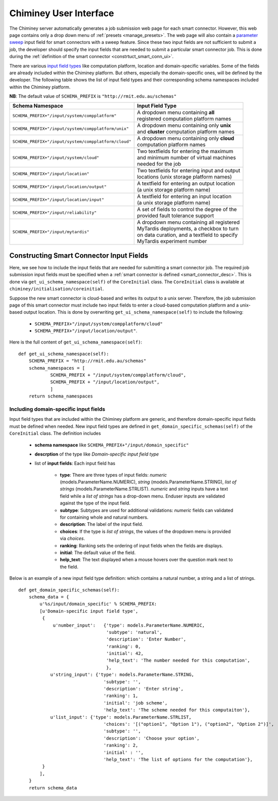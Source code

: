 
.. _chiminey_ui:

Chiminey User Interface
~~~~~~~~~~~~~~~~~~~~~~~

The Chiminey server  automatically generates a job submission web page for each smart connector.
However, this web page contains only a drop down menu of :ref:`presets <manage_presets>`. The web page
will also
contain a `parameter sweep <https://github.com/chiminey/chiminey/wiki/Types-of-Input-Form-Fields#sweep>`__
input field for smart connectors with a sweep feature.
Since these two input fields are not sufficient to submit a job,
the developer should specify the input fields that are needed to submit
a particular smart connector job.
This is done during the :ref:`definition of the smart connector <constrtuct_smart_conn_ui>`.


There are various `input field types <https://github.com/chiminey/chiminey/wiki/Types-of-Input-Form-Fields>`_ like
computation platform, location and domain-specific variables.
Some of the fields are already included within the Chiminey platform. But others, especially the domain-specific
ones, will be defined by the developer.
The following table shows the list of input field types and their corresponding schema namespaces included within the Chiminey platform.

**NB**: The default value of ``SCHEMA_PREFIX`` is ``"http://rmit.edu.au/schemas"``


+-----------------------------------------------------+------------------------------------------------+
|                    Schema Namespace                 |            Input Field Type                    |
+=====================================================+================================================+
|``SCHEMA_PREFIX+"/input/system/compplatform"``       | | A dropdown menu containing **all**           |
|                                                     | | registered computation platform names        |
+-----------------------------------------------------+------------------------------------------------+
|``SCHEMA_PREFIX+"/input/system/compplatform/unix"``  | | A dropdown menu containing only **unix**     |
|                                                     | | and  **cluster** computation platform names  |
+-----------------------------------------------------+------------------------------------------------+
|``SCHEMA_PREFIX+"/input/system/compplatform/cloud"`` | | A dropdown menu containing only **cloud**    |
|                                                     | | computation platform names                   |
+-----------------------------------------------------+------------------------------------------------+
|``SCHEMA_PREFIX+"/input/system/cloud"``              | | Two textfields for entering the maximum      |
|                                                     | | and minimum number of virtual machines       |
|                                                     | | needed for the job                           |
+-----------------------------------------------------+------------------------------------------------+
|``SCHEMA_PREFIX+"/input/location"``                  | | Two textfields for entering input and output |
|                                                     | | locations (unix storage platform names)      |
+-----------------------------------------------------+------------------------------------------------+
|``SCHEMA_PREFIX+"/input/location/output"``           | | A textfield for entering an output location  |
|                                                     | | (a unix storage platform name)               |
+-----------------------------------------------------+------------------------------------------------+
|``SCHEMA_PREFIX+"/input/location/input"``            | | A textfield for entering an input location   |
|                                                     | | (a unix storage platform name)               |
+-----------------------------------------------------+------------------------------------------------+
|``SCHEMA_PREFIX+"/input/reliability"``               | | A set of fields to control the degree of the |
|                                                     | | provided fault tolerance support             |
+-----------------------------------------------------+------------------------------------------------+
|``SCHEMA_PREFIX+"/input/mytardis"``                  | | A dropdown menu containing all registered    |
|                                                     | | MyTardis deployments, a checkbox to turn     |
|                                                     | | on data curation, and a textfield to specify |
|                                                     | | MyTardis experiment number                   |
+-----------------------------------------------------+------------------------------------------------+



.. _constrtuct_smart_conn_ui:

Constructing Smart Connector Input Fields
"""""""""""""""""""""""""""""""""""""""""

Here, we see how to include the input fields that are needed for submitting a smart connector job.
The required job submission input fields must be specified when a :ref:`smart connector is defined <smart_connector_desc>`.
This is done via ``get_ui_schema_namespace(self)`` of the ``CoreInitial`` class.
The ``CoreInitial`` class is available at ``chiminey/initialisation/coreinitial``.

Suppose the new smart connector is cloud-based and writes its output to a unix server.
Therefore, the job submission page of this smart connector must include two input fields to enter
a cloud-based computation platform  and a unix-based output location. This is done by overwriting
``get_ui_schema_namespace(self)`` to include the following:

    - ``SCHEMA_PREFIX+"/input/system/compplatform/cloud"``

    - ``SCHEMA_PREFIX+"/input/location/output"``.

Here is the full content of ``get_ui_schema_namespace(self)``:

::

    def get_ui_schema_namespace(self):
        SCHEMA_PREFIX = "http://rmit.edu.au/schemas"
        schema_namespaces = [
                SCHEMA_PREFIX + "/input/system/compplatform/cloud",
                SCHEMA_PREFIX + "/input/location/output",
                ]
        return schema_namespaces


.. _domain_specific_input_fields:

Including domain-specific input fields
''''''''''''''''''''''''''''''''''''''

Input field types that are included within the Chiminey platform are generic, and therefore domain-specific input
fields must be defined when needed. New input field types are defined in  ``get_domain_specific_schemas(self)``
of the  ``CoreInitial`` class. The definition includes

    - **schema namespace** like ``SCHEMA_PREFIX+"/input/domain_specific"``

    - **descrption** of the type like *Domain-specific input field type*

    - list of **input fields**: Each input field has

        - **type**:  There are three types of input fields: *numeric* (models.ParameterName.NUMERIC), *string* (models.ParameterName.STRING), *list of strings* (models.ParameterName.STRLIST). *numeric* and *string* inputs have a text field while a *list of strings* has a drop-down menu. Enduser inputs are validated against the type of the input field.

        - **subtype**: Subtypes are used for additional validations: *numeric* fields can validated for containing  whole and natural numbers.

        - **description**: The label of the input field.

        - **choices**: If the type is *list of strings*, the values of the dropdown menu is provided via *choices*.

        - **ranking**: Ranking sets the ordering of input fields when the fields are displays.

        - **initial**: The default value of the field.

        - **help_text**: The text displayed when a mouse hovers over the question mark next to the field.


Below is an example of a new input field type definition: which contains a natural number, a string and a list of strings.

::


    def get_domain_specific_schemas(self):
        schema_data = {
            u'%s/input/domain_specific' % SCHEMA_PREFIX:
            [u'Domain-specific input field type',
             {
                 u'number_input':   {'type': models.ParameterName.NUMERIC,
                                     'subtype': 'natural',
                                     'description': 'Enter Number',
                                     'ranking': 0,
                                     'initial': 42,
                                     'help_text': 'The number needed for this computation',
                                     },
                u'string_input': {'type': models.ParameterName.STRING,
                                    'subtype': '',
                                    'description': 'Enter string',
                                    'ranking': 1,
                                    'initial': 'job scheme',
                                    'help_text': 'The scheme needed for this computaiton'},
                u'list_input': {'type': models.ParameterName.STRLIST,
                                    'choices': '[("option1", "Option 1"), ("option2", "Option 2")]',
                                    'subtype': '',
                                    'description': 'Choose your option',
                                    'ranking': 2,
                                    'initial' : '',
                                    'help_text': 'The list of options for the computation'},
             }
            ],
        }
        return schema_data





..
    see hrmc payload
    All domain-specific files are provided by the developer.

     enable the Chiminey server to
    setup the execution environment, execute domain-specific code, and monitor the progress of setup and execution.
    The Chiminey server

     are the correct functionality of
    the Chiminey server

    describe domain-specific packages of work within a smart connector.
    It  provides a more sophisticated  assembly of software and their dependencies that the simple run commands of
    the previous example. These files are Makefiles, bash scripts, and optionally developer provided executables
    and other types of files. A template payload is provided under payload_template/.




    The Makefiles should not be changed. However, depending on dependency and the functionality of the the smart connector, one or more of the bash scripts need to be updated. All smart connectors should update the content of start_running_process.sh. This file holds the core functionality of a smart connector. Therefore,  in our example, we update the start_running_process.sh by appending



..
    .. _define_smart_connector:

    Defining a Smart Connector
    ~~~~~~~~~~~~~~~~~~~~~~~~~~~

    The process of defining a smart connector, in general, involves \*
    defining stages: which require specifying a name and the full package
    path to the stage's source code, and optionally setting constants that
    are needed during the execution of that stage; \* assembling predefined
    stages under a common parent stage; and \* attaching relevant UI form
    fields to the smart connector (for user input).

    Specifically, defining the random number smart connector involves,

    * :ref:`redefining the execute stage <redefine_exec_stage>`
    * :ref:`attaching UI form fields <attach_form_fields>`

    A smart connector can be registered within the Chiminey server in
    various ways. Here, a `Django management
    command <https://docs.djangoproject.com/en/dev/howto/custom-management-commands/#management-commands-and-locales>`__
    is used.


    Parameter sweep is used to create multiple jobs, each with its set of
    parameter values (see `Parameter
    Sweep </chiminey/chiminey/wiki/Types-of-Input-Form-Fields#wiki-sweep>`__
    for details). This feature can be added to a smart connector by turning
    the sweep flag on during the `registration of the smart
    connector <#register_smart_conn>`__.


    1. :ref:`Quick Example: The Random Number Smart Connector for Non-Cloud Execution <quick_example>`




